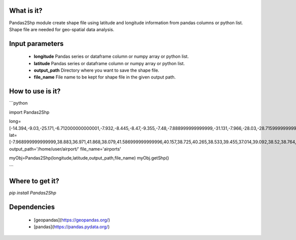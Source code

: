 What is it?
===========

Pandas2Shp module create shape file using latitude and longitude information from pandas columns or python list. Shape file are needed for geo-spatial data analysis.

Input parameters
================

  - **longitude** Pandas series or dataframe column or numpy array or python list.
  - **latitude** Pandas series or dataframe column or numpy array or python list.
  - **output_path** Directory where you want to save the shape file.
  - **file_name** File name to be kept for shape file in the given output path.

How to use is it?
=================

```python

import Pandas2Shp

long=[-14.394,-9.03,-25.171,-6.712000000000001,-7.932,-8.445,-8.47,-9.355,-7.48,-7.888999999999999,-31.131,-7.966,-28.03,-28.715999999999998,-27.093000000000004,-8.887,-9.036,-25.698,-28.44,-8.584]
lat=[-7.968999999999999,38.883,36.971,41.868,38.079,41.586999999999996,40.157,38.725,40.265,38.533,39.455,37.014,39.092,38.52,38.764,39.830999999999996,38.704,37.741,38.554,37.149]
output_path='/home/user/airport/'
file_name='airports'

myObj=Pandas2Shp(longitude,latitude,output_path,file_name)
myObj.getShp()

```

Where to get it?
================

`pip install Pandas2Shp`

Dependencies
============

 - [geopandas](https://geopandas.org/)
 - [pandas](https://pandas.pydata.org/)

